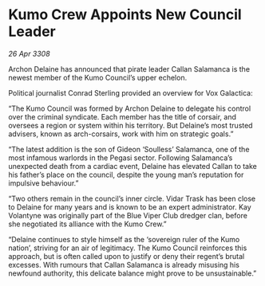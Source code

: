 * Kumo Crew Appoints New Council Leader

/26 Apr 3308/

Archon Delaine has announced that pirate leader Callan Salamanca is the newest member of the Kumo Council’s upper echelon. 

Political journalist Conrad Sterling provided an overview for Vox Galactica: 

“The Kumo Council was formed by Archon Delaine to delegate his control over the criminal syndicate. Each member has the title of corsair, and oversees a region or system within his territory. But Delaine’s most trusted advisers, known as arch-corsairs, work with him on strategic goals.” 

“The latest addition is the son of Gideon ‘Soulless’ Salamanca, one of the most infamous warlords in the Pegasi sector. Following Salamanca’s unexpected death from a cardiac event, Delaine has elevated Callan to take his father’s place on the council, despite the young man’s reputation for impulsive behaviour.” 

“Two others remain in the council’s inner circle. Vidar Trask has been close to Delaine for many years and is known to be an expert administrator. Kay Volantyne was originally part of the Blue Viper Club dredger clan, before she negotiated its alliance with the Kumo Crew.” 

“Delaine continues to style himself as the ‘sovereign ruler of the Kumo nation’, striving for an air of legitimacy. The Kumo Council reinforces this approach, but is often called upon to justify or deny their regent’s brutal excesses. With rumours that Callan Salamanca is already misusing his newfound authority, this delicate balance might prove to be unsustainable.”